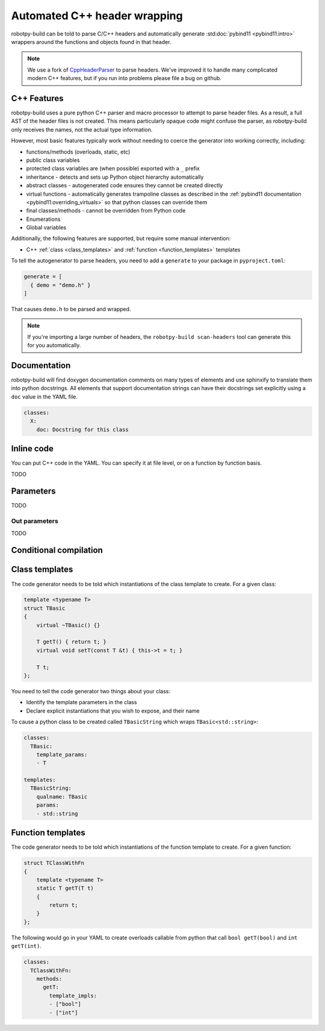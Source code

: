
.. _autowrap:

Automated C++ header wrapping
=============================

robotpy-build can be told to parse C/C++ headers and automatically generate 
:std:doc:`pybind11 <pybind11:intro>` wrappers around the functions
and objects found in that header.

.. note:: We use a fork of `CppHeaderParser <https://github.com/robotpy/robotpy-cppheaderparser>`_
          to parse headers. We've improved it to handle many complicated modern
          C++ features, but if you run into problems please file a bug on github.

C++ Features
------------

robotpy-build uses a pure python C++ parser and macro processor to attempt to
parse header files. As a result, a full AST of the header files is not created.
This means particularly opaque code might confuse the parser, as robotpy-build
only receives the names, not the actual type information.

However, most basic features typically work without needing to coerce the
generator into working correctly, including:

* functions/methods (overloads, static, etc)
* public class variables
* protected class variables are (when possible) exported with a ``_`` prefix
* inheritance - detects and sets up Python object hierarchy automatically
* abstract classes - autogenerated code ensures they cannot be created directly
* virtual functions - automatically generates trampoline classes as described
  in the :ref:`pybind11 documentation <pybind11:overriding_virtuals>` so that
  python classes can override them
* final classes/methods - cannot be overridden from Python code
* Enumerations
* Global variables

Additionally, the following features are supported, but require some manual
intervention:

* C++ :ref:`class <class_templates>` and :ref:`function <function_templates>`
  templates

To tell the autogenerator to parse headers, you need to add a ``generate``
to your package in ``pyproject.toml``:

.. code-block:: toml

    generate = [
      { demo = "demo.h" }
    ]

That causes ``demo.h`` to be parsed and wrapped.

.. note:: If you're importing a large number of headers, the
          ``robotpy-build scan-headers`` tool can generate this for you
          automatically.

Documentation
-------------

robotpy-build will find doxygen documentation comments on many types of elements
and use sphinxify to translate them into python docstrings. All elements that
support documentation strings can have their docstrings set explicitly using 
a ``doc`` value in the YAML file.

.. code-block:: yaml

   classes:
     X:
       doc: Docstring for this class

Inline code
-----------

You can put C++ code in the YAML. You can specify it at file level, or on a
function by function basis.

TODO

.. _autowrap_parameters:

Parameters
----------

TODO

.. _autowrap_out_params:

Out parameters
~~~~~~~~~~~~~~

TODO

Conditional compilation
-----------------------

.. _class_templates:

Class templates
---------------

The code generator needs to be told which instantiations of the class
template to create. For a given class:

.. code-block:: c++

    template <typename T>
    struct TBasic
    {
        virtual ~TBasic() {}

        T getT() { return t; }
        virtual void setT(const T &t) { this->t = t; }

        T t;
    };

You need to tell the code generator two things about your class:

* Identify the template parameters in the class
* Declare explicit instantiations that you wish to expose, and their name

To cause a python class to be created called ``TBasicString`` which 
wraps ``TBasic<std::string>``:

.. code-block:: yaml

    classes:
      TBasic:
        template_params:
        - T
      
    templates:
      TBasicString:
        qualname: TBasic
        params:
        - std::string

.. _function_templates:

Function templates
------------------

The code generator needs to be told which instantiations of the function
template to create. For a given function:

.. code-block:: c++

    struct TClassWithFn
    {
        template <typename T>
        static T getT(T t)
        {
            return t;
        }
    };

The following would go in your YAML to create overloads callable from 
python that call ``bool getT(bool)`` and ``int getT(int)``.

.. code-block:: yaml

    classes:
      TClassWithFn:
        methods:
          getT:
            template_impls:
            - ["bool"]
            - ["int"]



